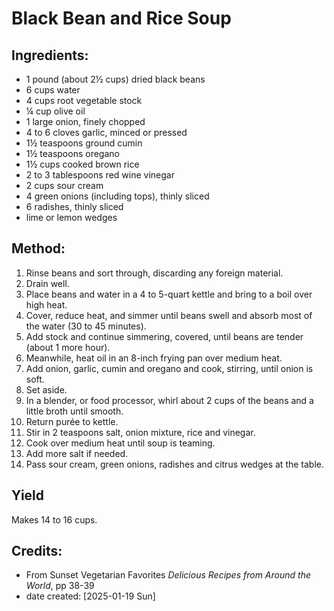 #+STARTUP: showeverything
* Black Bean and Rice Soup
** Ingredients:
- 1 pound (about 2½ cups) dried black beans
- 6 cups water
- 4 cups root vegetable stock
- ¼ cup olive oil
- 1 large onion, finely chopped
- 4 to 6 cloves garlic, minced or pressed
- 1½ teaspoons ground cumin
- 1½ teaspoons oregano
- 1½ cups cooked brown rice
- 2 to 3 tablespoons red wine vinegar
- 2 cups sour cream
- 4 green onions (including tops), thinly sliced
- 6 radishes, thinly sliced
- lime or lemon wedges
** Method:
1. Rinse beans and sort through, discarding any foreign material.
2. Drain well.
3. Place beans and water in a 4 to 5-quart kettle and bring to a boil over high heat.
4. Cover, reduce heat, and simmer until beans swell and absorb most of the water (30 to 45 minutes).
5. Add stock and continue simmering, covered, until beans are tender (about 1 more hour).
6. Meanwhile, heat oil in an 8-inch frying pan over medium heat.
7. Add onion, garlic, cumin and oregano and cook, stirring, until onion is soft.
8. Set aside.
9. In a blender, or food processor, whirl about 2 cups of the beans and a little broth until smooth.
10. Return purée to kettle.
11. Stir in 2 teaspoons salt, onion mixture, rice and vinegar.
12. Cook over medium heat until soup is teaming.
13. Add more salt if needed.
14. Pass sour cream, green onions, radishes and citrus wedges at the table.
** Yield
Makes 14 to 16 cups.
** Credits:
- From Sunset Vegetarian Favorites /Delicious Recipes from Around the World/, pp 38-39
- date created: [2025-01-19 Sun]
